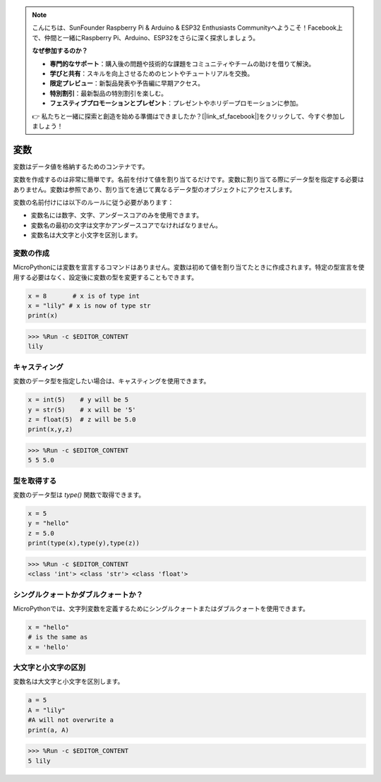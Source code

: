 .. note::

    こんにちは、SunFounder Raspberry Pi & Arduino & ESP32 Enthusiasts Communityへようこそ！Facebook上で、仲間と一緒にRaspberry Pi、Arduino、ESP32をさらに深く探求しましょう。

    **なぜ参加するのか？**

    - **専門的なサポート**：購入後の問題や技術的な課題をコミュニティやチームの助けを借りて解決。
    - **学びと共有**：スキルを向上させるためのヒントやチュートリアルを交換。
    - **限定プレビュー**：新製品発表や予告編に早期アクセス。
    - **特別割引**：最新製品の特別割引を楽しむ。
    - **フェスティブプロモーションとプレゼント**：プレゼントやホリデープロモーションに参加。

    👉 私たちと一緒に探索と創造を始める準備はできましたか？[|link_sf_facebook|]をクリックして、今すぐ参加しましょう！

変数
==========
変数はデータ値を格納するためのコンテナです。

変数を作成するのは非常に簡単です。名前を付けて値を割り当てるだけです。変数に割り当てる際にデータ型を指定する必要はありません。変数は参照であり、割り当てを通じて異なるデータ型のオブジェクトにアクセスします。

変数の名前付けには以下のルールに従う必要があります：

* 変数名には数字、文字、アンダースコアのみを使用できます。
* 変数名の最初の文字は文字かアンダースコアでなければなりません。
* 変数名は大文字と小文字を区別します。

変数の作成
------------------
MicroPythonには変数を宣言するコマンドはありません。変数は初めて値を割り当てたときに作成されます。特定の型宣言を使用する必要はなく、設定後に変数の型を変更することもできます。



.. code-block:: python

    x = 8       # x is of type int
    x = "lily" # x is now of type str
    print(x)

>>> %Run -c $EDITOR_CONTENT
lily


キャスティング
-------------
変数のデータ型を指定したい場合は、キャスティングを使用できます。



.. code-block:: python

    x = int(5)    # y will be 5
    y = str(5)    # x will be '5'
    z = float(5)  # z will be 5.0
    print(x,y,z)

>>> %Run -c $EDITOR_CONTENT
5 5 5.0

型を取得する
-------------------
変数のデータ型は `type()` 関数で取得できます。



.. code-block:: python

    x = 5
    y = "hello"
    z = 5.0
    print(type(x),type(y),type(z))

>>> %Run -c $EDITOR_CONTENT
<class 'int'> <class 'str'> <class 'float'>

シングルクォートかダブルクォートか？
-------------------------------------

MicroPythonでは、文字列変数を定義するためにシングルクォートまたはダブルクォートを使用できます。



.. code-block:: python

    x = "hello"
    # is the same as
    x = 'hello'

大文字と小文字の区別
---------------------
変数名は大文字と小文字を区別します。



.. code-block:: python

    a = 5
    A = "lily"
    #A will not overwrite a
    print(a, A)

>>> %Run -c $EDITOR_CONTENT
5 lily


